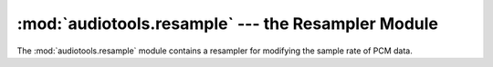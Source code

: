 :mod:`audiotools.resample` --- the Resampler Module
===================================================

.. module:: audiotools.resample
   :synopsis: a Module for Resampling PCM Data



The :mod:`audiotools.resample` module contains a resampler for
modifying the sample rate of PCM data.

